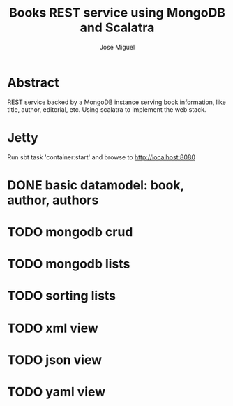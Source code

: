 #+TITLE: Books REST service using MongoDB and Scalatra
#+AUTHOR: José Miguel

* Abstract

REST service backed by a MongoDB instance serving book information,
like title, author, editorial, etc. Using scalatra to implement the
web stack.

* Jetty

Run sbt task 'container:start' and browse to http://localhost:8080

* DONE basic datamodel: book, author, authors
* TODO mongodb crud
* TODO mongodb lists
* TODO sorting lists
* TODO xml view
* TODO json view
* TODO yaml view

